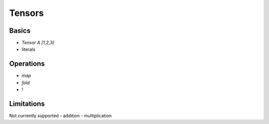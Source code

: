 Tensors
=======

.. autosummary::
   :toctree: generated


Basics
------

- `Tensor A [1,2,3]`
- literals

Operations
----------

- `map`
- `fold`
- `!`

Limitations
-----------

Not currently supported
- addition
- multiplication